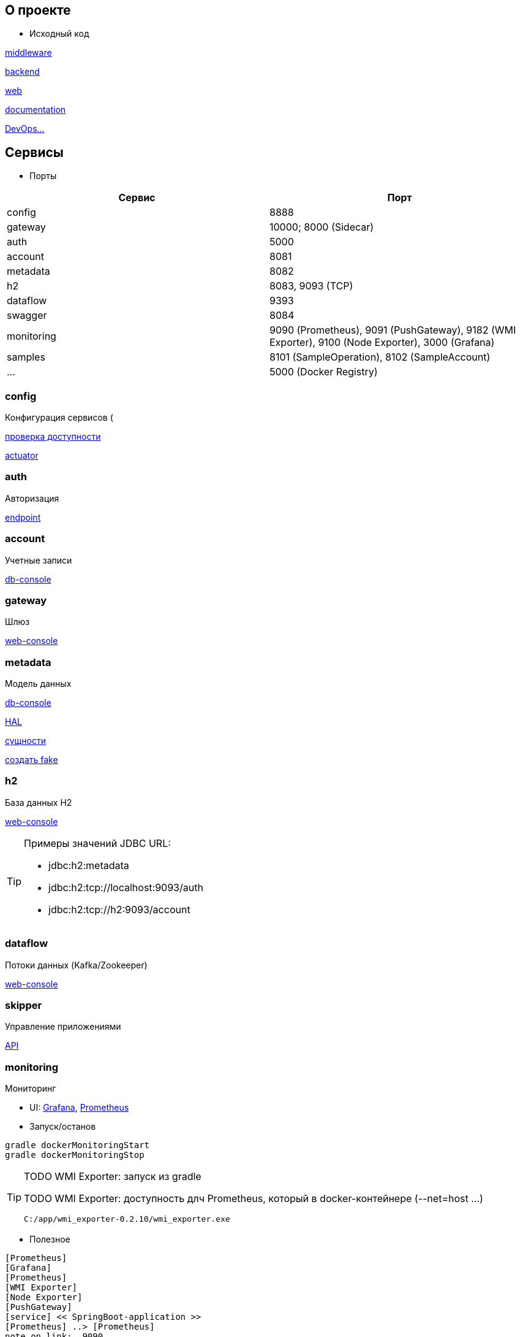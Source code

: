 :toc-title: Содержимое
:images: ./images
:icons: font

== О проекте

* Исходный код

https://github.com/gurv/vg-middle[middleware]

https://github.com/gurv/vg[backend]

https://github.com/gurv/vg-web[web]

https://github.com/gurv/vg-doc[documentation]

https://github.com/gurv/vg-ops[DevOps...]

== Сервисы

* Порты

[cols="2*", options="header"]
|===
|Сервис
|Порт

|config
|8888

|gateway
|10000; 8000 (Sidecar)

|auth
|5000

|account
|8081

|metadata
|8082

|h2
|8083, 9093 (TCP)

|dataflow
|9393

|swagger
|8084

|monitoring
|9090 (Prometheus), 9091 (PushGateway), 9182 (WMI Exporter), 9100 (Node Exporter), 3000 (Grafana)

|samples
|8101 (SampleOperation), 8102 (SampleAccount)

|...
|5000 (Docker Registry)
|===

=== config

Конфигурация сервисов (

http://localhost:8888/account/default[проверка доступности]

http://localhost:8888/actuator/info[actuator]

=== auth

Авторизация

http://localhost:5000/uaa[endpoint]

=== account

Учетные записи

http://localhost:8081/db-console[db-console]

=== gateway

Шлюз

http://localhost:10000/[web-console]

=== metadata

Модель данных

http://localhost:8082/db-console[db-console]

http://localhost:8082/api/browser[HAL]

http://localhost:8082/api/entityTypes[сущности]

http://localhost:8082/entities/createRandom[создать fake]

=== h2

База данных H2

http://localhost:8083[web-console]

[TIP]
====
.Примеры значений JDBC URL:
* jdbc:h2:metadata
* jdbc:h2:tcp://localhost:9093/auth
* jdbc:h2:tcp://h2:9093/account
====

=== dataflow

Потоки данных (Kafka/Zookeeper)

http://localhost:9393/dashboard[web-console]

=== skipper

Управление приложениями

http://localhost:7577/api[API]

=== monitoring

Мониторинг

* UI:
http://localhost:3000[Grafana],
http://localhost:9090[Prometheus]

* Запуск/останов
[source]
----
gradle dockerMonitoringStart
gradle dockerMonitoringStop
----

[TIP]
====
TODO WMI Exporter: запуск из gradle

TODO WMI Exporter: доступность длч Prometheus, который в docker-контейнере (--net=host ...)

[source]
----
C:/app/wmi_exporter-0.2.10/wmi_exporter.exe
----
====


* Полезное

[plantuml, monitoring, png]
....
[Prometheus]
[Grafana]
[Prometheus]
[WMI Exporter]
[Node Exporter]
[PushGateway]
[service] << SpringBoot-application >>
[Prometheus] ..> [Prometheus]
note on link:  9090
[Prometheus] ..> [Grafana]
note on link:  3000
[Prometheus] ..> [Docker Engine]
note on link:  9323
[Prometheus] ..> [WMI Exporter]
note on link:  9182
[Prometheus] ..> [Node Exporter]
note on link:  9100
[WMI Exporter] ..> [Windows]
[Node Exporter] ..> [Unix]
[PushGateway] ..> [service]
[PushGateway] ..> [Prometheus]
....

Метрики:
http://localhost:9323/metrics[Docker],
http://localhost:3000/metrics[Grafana],
http://localhost:9090/metrics[Prometheus],
http://localhost:1233/metrics[Zookeeper],
http://localhost:1234/metrics[Kafka],
http://localhost:9393/management/prometheus[Dataflow],
http://localhost:8084/actuator/prometheus[Swagger],
http://localhost:8888/actuator/prometheus[Config],
http://localhost:10000/actuator/prometheus[Gateway],
http://localhost:8081/actuator/prometheus[Account],
http://localhost:8082/actuator/prometheus[Metadata],
http://localhost:7577/actuator/prometheus[Skipper]

Запуск Prometheus в Docker-е:
[source]
----
docker run -d -p 9090:9090 -v C:/prj/vg/prometheus/build/prometheus.yml:/etc/prometheus/prometheus.yml --name=vg-prometheus gurv/vg-prometheus
----
или
[source]
----
gradle prometheus:dockerRun
----

=== swagger

API

* Swagger
http://localhost:8084/swagger-ui.html

== Разработчику

* Инструменты

[plantuml, dev-env, png]
....
[Docker]
[Gradle] ..> [Java]
[Asciidoc] ..> [Java]
[Asciidoc] ..> [GraphViz]
[Webpack] ..> [NodeJS]
[Angular] ..> [NodeJS]
[Angular] ..> [Webpack]
....

* Сборка

[source]
----
gradle build
----
[TIP]
====
Тайминг 20170303: 2 mins 3.568 secs
====

* Запуск Kafka локально на Windows

[source]
----
cd C:\app\confluent-4.1.1\bin\windows
zookeeper-server-start.bat C:\app\confluent-4.1.1\etc\kafka\zookeeper.properties
kafka-server-start.bat C:\app\confluent-4.1.1\etc\kafka\server.properties
----

* Сборка Docker-образов

[source]
----
gradle dockerImage
----
[TIP]
====
* Тайминг 20170303: 4 mins 6.054 secs
* На этапе сборки подпроекта web может быть сообщение "FAILURE: Build failed with an exception." - игнорировать
====

* Запуск в Docker-е с локальными файлами данных DB-хранилища

[source]
----
docker-compose -f docker-compose.dev.db.yml -f docker-compose.dev.services.yml up -d
----
[TIP]
====
По состоянию на 20170303: требуется 2 шт. таких запуска, т.к. при первом пуске сервис Gateway так и не соединился с сервисом Config
====

* Запуск в Docker-е Stream-инфраструктуры (Kafka/...)

[source]
----
docker-compose -f docker-compose.dev.stream.yml  up -d
----

* Останов сервисов в Docker-е

[source]
----
docker-compose -f docker-compose.dev.services.yml stop
----

* Останов базы данных в Docker-е

[source]
----
docker-compose -f docker-compose.dev.db.yml stop
----

* Создание ключей

[source]
----
C:\app\java\jre1.8.0_92\bin\keytool.exe -genkeypair -alias vg -keyalg RSA -dname "CN=vg" -keystore vg.jks -keypass 1q2w3e4r -storepass 1q2w3e4r
C:\app\java\jre1.8.0_92\bin\keytool.exe -export -keystore vg.jks -alias vg -rfc -storepass 1q2w3e4r -file vg.cer
C:\app\openSSL\bin\openssl.exe x509 -inform pem -pubkey -in vg.cer
----

* Удаление контейнеров остановленных сервисов в Docker-е

[source]
----
docker-compose -f docker-compose.dev.db.yml -f docker-compose.dev.services.yml rm
----

* Удаление всех сборок
[source]
----
gradle clean
----

== Документация

* Сформировать документацию
[source]
----
gradle asciidoctor
----

* Открыть документацию в броузере
[source]
----
documentation/build/asciidoc/html5/notes.html
----

== Примеры

* Запуск/останов/уборка БД, Zookeeper, Kafka, Dataflow, мониторинг и Swagger в Docker-е
[source]
----
docker swarm init
docker stack deploy -c docker-stack.dev.db.yml vg
docker stack deploy -c docker-stack.dev.stream.yml vg
docker stack deploy -c docker-stack.dev.core.yml vg
docker stack deploy -c docker-stack.dev.monitoring.yml vg
docker stack rm vg
docker volume prune --force
----

=== Операции

Ссылки:

http://localhost:8080/ping

http://localhost:8080/db-console

http://localhost:8080/browser/index.html#/

http://localhost:8080/operation

http://localhost:8080/operation/1

http://localhost:8080/operation/?size=5

http://localhost:8080/operation?page=0

http://localhost:8080/operation/search/countByTimestampLessThanEqual?ts=2019-01-01T01:30:00.000-04:00

http://localhost:8080/profile/operation

http://localhost:8080/operations/operation

== Заметки

=== Docker

* Список образов
[source]
----
docker images
----

* Удаление всех образов
[source]
----
powershell .\docker.clean.ps1
----
[WARNING]
====
не проверено в режиме имеющихся контейнеров
====

=== Gradle

* Параметры выполнения bootRun
[source]
----
bootRun {
    args = ["--spring.cloud.config.failFast=true"]
    systemProperties = [
            'spring.h2.console.enabled'  : true,
            'spring.h2.console.path'     : '/console'
    ]
}
----

== TODO

* Перейти на формат файла Docker Compose версии 3

